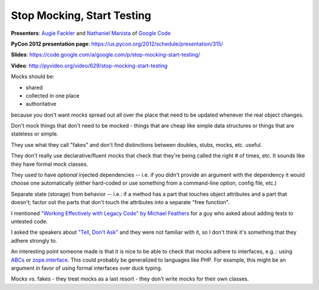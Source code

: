 ***************************************************************************
Stop Mocking, Start Testing
***************************************************************************

**Presenters**: `Augie Fackler
<https://us.pycon.org/2012/speaker/profile/219/>`_ and `Nathaniel Manista
<https://us.pycon.org/2012/speaker/profile/295/>`_ of `Google Code
<http://code.google.com/>`_

**PyCon 2012 presentation page**: https://us.pycon.org/2012/schedule/presentation/315/

**Slides**: https://code.google.com/a/google.com/p/stop-mocking-start-testing/

**Video**: http://pyvideo.org/video/629/stop-mocking-start-testing


Mocks should be:

* shared
* collected in one place
* authoritative

because you don't want mocks spread out all over the place that need to be
updated whenever the real object changes.

Don't mock things that don't need to be mocked - things that are cheap like
simple data structures or things that are stateless or simple.

They use what they call "fakes" and don't find distinctions between doubles,
stubs, mocks, etc. useful.

They don't really use declarative/fluent mocks that check that they're being
called the right # of times, etc. It sounds like they have formal mock classes.

They used to have *optional* injected dependencies -- i.e. if you didn't
provide an argument with the dependency it would choose one automatically
(either hard-coded or use something from a command-line option, config file,
etc.)

Separate state (storage) from behavior -- i.e.: if a method has a part that
touches object attributes and a part that doesn't; factor out the parts that
don't touch the attributes into a separate "free function".

I mentioned `"Working Effectively with Legacy Code" by Michael Feathers
<http://amzn.to/AyKH75>`_ for a guy who asked about adding tests to untested
code.

I asked the speakers about `"Tell, Don't Ask"
<http://pragprog.com/articles/tell-dont-ask>`_ and they were not familiar with
it, so I don't think it's something that they adhere strongly to.

An interesting point someone made is that it is nice to be able to check that
mocks adhere to interfaces, e.g..: using `ABCs
<http://docs.python.org/library/abc.html>`_ or `zope.interface
<http://docs.zope.org/zope.interface/>`_. This could probably be generalized to
languages like PHP. For example, this might be an
argument in favor of using formal interfaces over duck typing.

Mocks vs. fakes - they treat mocks as a last resort - they don't write mocks
for their own classes.


